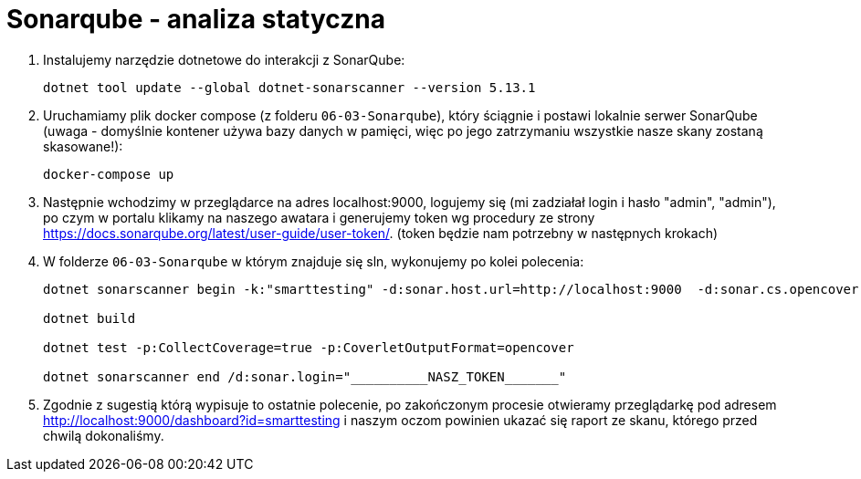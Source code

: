 ﻿= Sonarqube - analiza statyczna

1. Instalujemy narzędzie dotnetowe do interakcji z SonarQube:
+
----
dotnet tool update --global dotnet-sonarscanner --version 5.13.1
----

1. Uruchamiamy plik docker compose (z folderu `06-03-Sonarqube`), który ściągnie i postawi lokalnie serwer SonarQube (uwaga - domyślnie kontener używa bazy danych w pamięci, więc po jego zatrzymaniu wszystkie nasze skany zostaną skasowane!):
+
----
docker-compose up
----

1. Następnie wchodzimy w przeglądarce na adres localhost:9000, logujemy się (mi zadziałał login i hasło "admin", "admin"), po czym w portalu klikamy na naszego awatara i generujemy token wg procedury ze strony https://docs.sonarqube.org/latest/user-guide/user-token/. (token będzie nam potrzebny w następnych krokach)

1. W folderze `06-03-Sonarqube` w którym znajduje się sln, wykonujemy po kolei polecenia:
+
----
dotnet sonarscanner begin -k:"smarttesting" -d:sonar.host.url=http://localhost:9000  -d:sonar.cs.opencover.reportsPaths="UnitTests\coverage.opencover.xml" /d:sonar.coverage.exclusions="**Tests*.cs" /d:sonar.login="__________NASZ_TOKEN_______"

dotnet build

dotnet test -p:CollectCoverage=true -p:CoverletOutputFormat=opencover

dotnet sonarscanner end /d:sonar.login="__________NASZ_TOKEN_______"
----
1. Zgodnie z sugestią którą wypisuje to ostatnie polecenie, po zakończonym procesie otwieramy przeglądarkę pod adresem http://localhost:9000/dashboard?id=smarttesting i naszym oczom powinien ukazać się raport ze skanu, którego przed chwilą dokonaliśmy.
